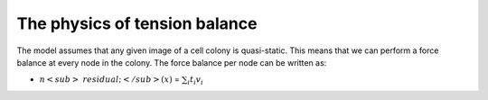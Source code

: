 =================
The physics of tension balance
=================

The model assumes that any given image of a cell colony is quasi-static. This means that we can perform a force balance at every node in the colony. The force balance per node can be written as:

* :math:`n<sub>&residual;</sub>(x)` = :math:`$\sum_{i} t_{i}v_{i}$` 

